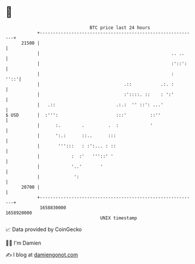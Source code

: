 * 👋

#+begin_example
                                   BTC price last 24 hours                    
               +------------------------------------------------------------+ 
         21500 |                                                            | 
               |                                                  .. ..     | 
               |                                                  :'::':    | 
               |                                                  :    ''::'| 
               |                                .::           .:. :         | 
               |                                :'::::. ::    : ':'         | 
               |   .::                       .:.:  '' ::': ...'             | 
   $ USD       |  :''':                      :::'         ::''              | 
               |      :.        .         .  :            '                 | 
               |      ':.:      ::..      :::                               | 
               |       ''':::   : :':... : ::                               | 
               |            :  :'   '''::' '                                | 
               |            '..'       '                                    | 
               |             ':                                             | 
         20700 |                                                            | 
               +------------------------------------------------------------+ 
                1658830000                                        1658920000  
                                       UNIX timestamp                         
#+end_example
📈 Data provided by CoinGecko

🧑‍💻 I'm Damien

✍️ I blog at [[https://www.damiengonot.com][damiengonot.com]]
